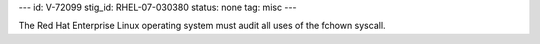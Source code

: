 ---
id: V-72099
stig_id: RHEL-07-030380
status: none
tag: misc
---

The Red Hat Enterprise Linux operating system must audit all uses of the fchown syscall.

